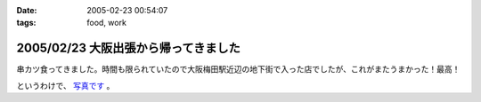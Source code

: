 :date: 2005-02-23 00:54:07
:tags: food, work

=====================================
2005/02/23 大阪出張から帰ってきました
=====================================

串カツ食ってきました。時間も限られていたので大阪梅田駅近辺の地下街で入った店でしたが、これがまたうまかった！最高！

というわけで、 `写真です`_ 。

.. _`写真です`: /taka/photo/osakakushi



.. :extend type: text/plain
.. :extend:

